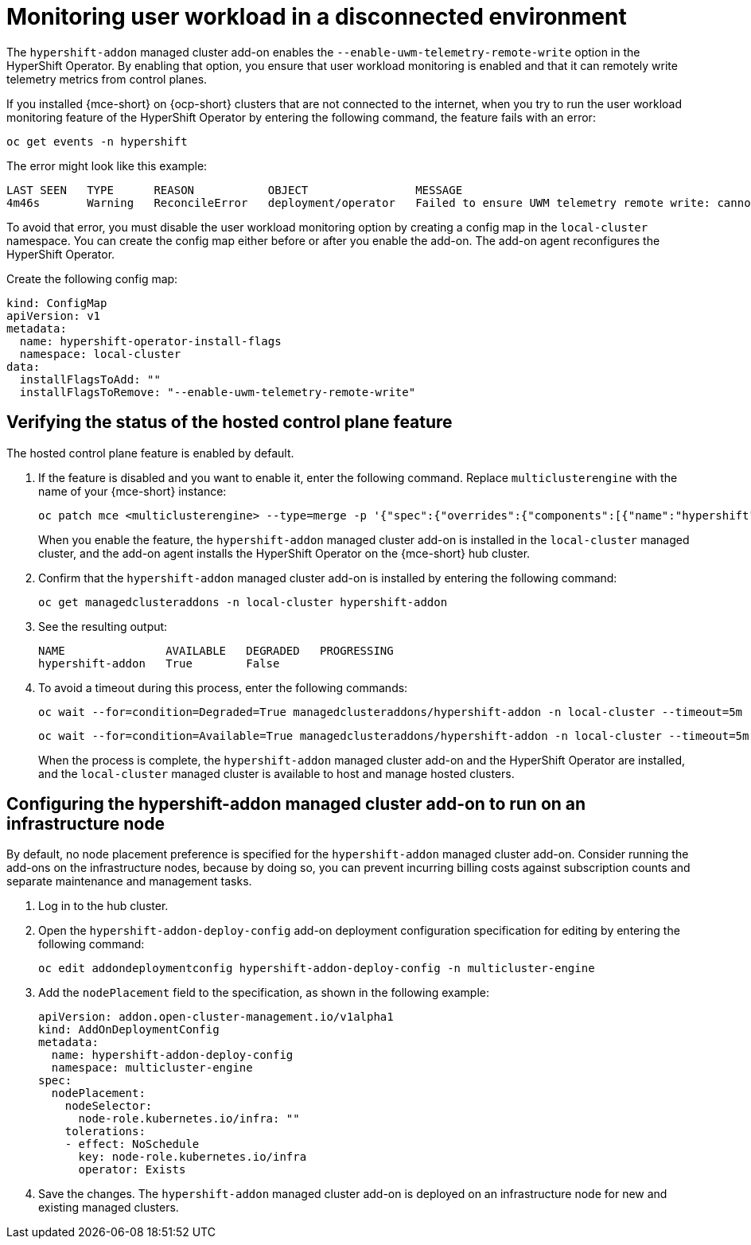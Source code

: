 [#monitor-user-workload-disconnected]
= Monitoring user workload in a disconnected environment

The `hypershift-addon` managed cluster add-on enables the `--enable-uwm-telemetry-remote-write` option in the HyperShift Operator. By enabling that option, you ensure that user workload monitoring is enabled and that it can remotely write telemetry metrics from control planes. 

If you installed {mce-short} on {ocp-short} clusters that are not connected to the internet, when you try to run the user workload monitoring feature of the HyperShift Operator by entering the following command, the feature fails with an error:

----
oc get events -n hypershift
----

The error might look like this example:

----
LAST SEEN   TYPE      REASON           OBJECT                MESSAGE
4m46s       Warning   ReconcileError   deployment/operator   Failed to ensure UWM telemetry remote write: cannot get telemeter client secret: Secret "telemeter-client" not found
----

To avoid that error, you must disable the user workload monitoring option by creating a config map in the `local-cluster` namespace. You can create the config map either before or after you enable the add-on. The add-on agent reconfigures the HyperShift Operator.

Create the following config map:

[source,yaml]
----
kind: ConfigMap
apiVersion: v1
metadata:
  name: hypershift-operator-install-flags
  namespace: local-cluster
data:
  installFlagsToAdd: ""
  installFlagsToRemove: "--enable-uwm-telemetry-remote-write"
----

[#verify-hosted-control-plane-feature-disconnected-aws]
== Verifying the status of the hosted control plane feature 

The hosted control plane feature is enabled by default. 

. If the feature is disabled and you want to enable it, enter the following command. Replace `multiclusterengine` with the name of your {mce-short} instance:

+
----
oc patch mce <multiclusterengine> --type=merge -p '{"spec":{"overrides":{"components":[{"name":"hypershift","enabled": true}]}}}'
----

+
When you enable the feature, the `hypershift-addon` managed cluster add-on is installed in the `local-cluster` managed cluster, and the add-on agent installs the HyperShift Operator on the {mce-short} hub cluster.

. Confirm that the `hypershift-addon` managed cluster add-on is installed by entering the following command:

+
----
oc get managedclusteraddons -n local-cluster hypershift-addon
----

. See the resulting output:

+
----
NAME               AVAILABLE   DEGRADED   PROGRESSING
hypershift-addon   True        False
----

. To avoid a timeout during this process, enter the following commands:

+
----
oc wait --for=condition=Degraded=True managedclusteraddons/hypershift-addon -n local-cluster --timeout=5m
----

+
----
oc wait --for=condition=Available=True managedclusteraddons/hypershift-addon -n local-cluster --timeout=5m
----

+
When the process is complete, the `hypershift-addon` managed cluster add-on and the HyperShift Operator are installed, and the `local-cluster` managed cluster is available to host and manage hosted clusters.

[#configure-addon-infra-node-disconnected-aws]
== Configuring the hypershift-addon managed cluster add-on to run on an infrastructure node

By default, no node placement preference is specified for the `hypershift-addon` managed cluster add-on. Consider running the add-ons on the infrastructure nodes, because by doing so, you can prevent incurring billing costs against subscription counts and separate maintenance and management tasks.

. Log in to the hub cluster.

. Open the `hypershift-addon-deploy-config` add-on deployment configuration specification for editing by entering the following command:

+
----
oc edit addondeploymentconfig hypershift-addon-deploy-config -n multicluster-engine
----

. Add the `nodePlacement` field to the specification, as shown in the following example:

+
[source,yaml]
----
apiVersion: addon.open-cluster-management.io/v1alpha1
kind: AddOnDeploymentConfig
metadata:
  name: hypershift-addon-deploy-config
  namespace: multicluster-engine
spec:
  nodePlacement:
    nodeSelector:
      node-role.kubernetes.io/infra: ""
    tolerations:
    - effect: NoSchedule
      key: node-role.kubernetes.io/infra
      operator: Exists 
----

. Save the changes. The `hypershift-addon` managed cluster add-on is deployed on an infrastructure node for new and existing managed clusters.